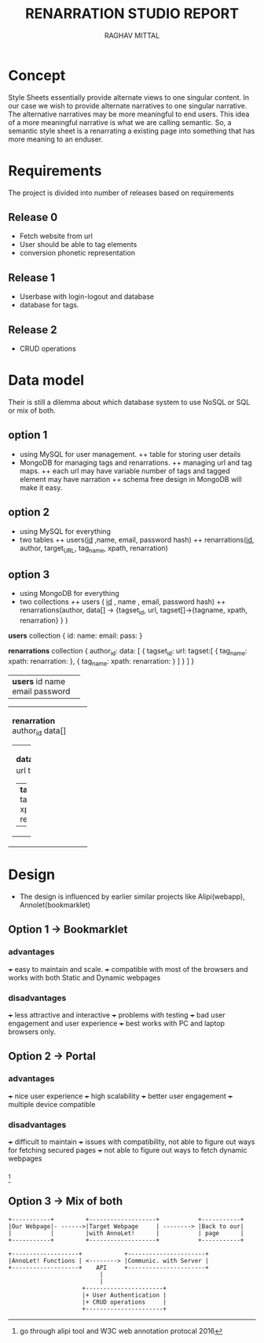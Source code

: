 #+AUTHOR: RAGHAV MITTAL
#+TITLE: RENARRATION STUDIO REPORT
#+EMAIL: raghav.mittal@st.niituniversity.in

* Concept
Style Sheets essentially provide alternate views to one singular content. In our case we wish to provide 
alternate narratives to one singular narrative. The alternative narratives may be more meaningful to end 
users. This idea of a more meaningful narrative is what we are calling semantic. So, a semantic style 
sheet is a renarrating a existing page into something that has more meaning to an enduser.

* Requirements
The project is divided into number of releases based on requirements
** Release 0
+ Fetch website from url
+ User should be able to tag elements
+ conversion phonetic representation

** Release 1
+ Userbase with login-logout and database
+ database for tags.

** Release 2
+ CRUD operations

* Data model
Their is still a dilemma about which database system to use NoSQL or SQL or mix of both.
** option 1
  + using MySQL for user management. 
    ++ table for storing user details
  + MongoDB for managing tags and renarrations.
    ++ managing url and tag maps.
    ++ each url may have variable number of tags and tagged element may have narration 
    ++ schema free design in  MongoDB will make it easy.
** option 2
   + using MySQL for everything
   + two tables
     ++ users(_id_ ,name, email, password hash)
     ++ renarrations(_id_, author, target_URL, tag_name, xpath, renarration)

** option 3
 + using MongoDB for everything
 + two collections
   ++ users ( _id_ , name , email, password hash)
   ++ renarrations(author, data[] -> {tagset_id, url, tagset[]->{tagname, xpath, renarration} } )

*users* collection
{
  id:
  name:
  email:
  pass:
}


*renarrations* collection
{
 author_id:
 data: [
         {
          tagset_id:
	  url:
	  tagset:[
                    {
		     tag_name:
		     xpath:
		     renarration:
		    },
		    {
		     tag_name:
		     xpath:
		     renarration:
		    }
	         ]
           }
        ]
}


+--------------------+
| *users*            |
|   id               |
|   name             |
|   email            |
|   password         |
|                    |
+--------------------+

+----------------------+
| *renarration*        |  
|  author_id           |
|  data[]              |
|                      |
| +------------------+ |
| | *data*           | |
| | tagset_id        | |
| | url              | |
| | tagset[]         | |
| | +--------------+ | |
| | | *tagset*     | | |
| | |  tagname     | | |
| | |  xpath       | | |
| | |  renarration | | |
| | +--------------+ | |
| +------------------+ |
+----------------------+ 

* Design
+ The design is influenced by earlier similar projects like Alipi(webapp), Annolet(bookmarklet)
** Option 1 -> Bookmarklet
*** advantages
+++ easy to maintain and scale.
+++ compatible with most of the browsers and works with both Static and Dynamic webpages

*** disadvantages
+++ less attractive and interactive
+++ problems with testing
+++ bad user engagement and user experience
+++ best works with PC and laptop browsers only.

** Option 2 -> Portal
*** advantages
+++ nice user experience
+++ high scalability
+++ better user engagement
+++ multiple device compatible

*** disadvantages
+++ difficult to maintain
+++ issues with compatibility, not able to figure out ways for fetching secured pages
+++ not able to figure out ways to fetch dynamic webpages

*** 
    [fn::go through alipi tool and W3C web annotation protocal 2016]
** Option 3 -> Mix of both
#+begin_src ditaa :file ditaa-simpleboxes.png :tangle yes
+-----------+         +-------------------+           +-----------+
|Our Webpage|- ------>|Target Webpage     | --------> |Back to our|
|           |         |with AnnoLet!      |           | page      |
+-----------+         +-------------------+           +-----------+

+-------------------+            +----------------------+
|AnnoLet! Functions | <--------> |Communic. with Server |
+-------------------+    API     +----------------------+
                          |
                          |
                     +----------------------+
                     |+ User Authentication | 
                     |+ CRUD operations     |
                     +----------------------+                      
#+end_src

